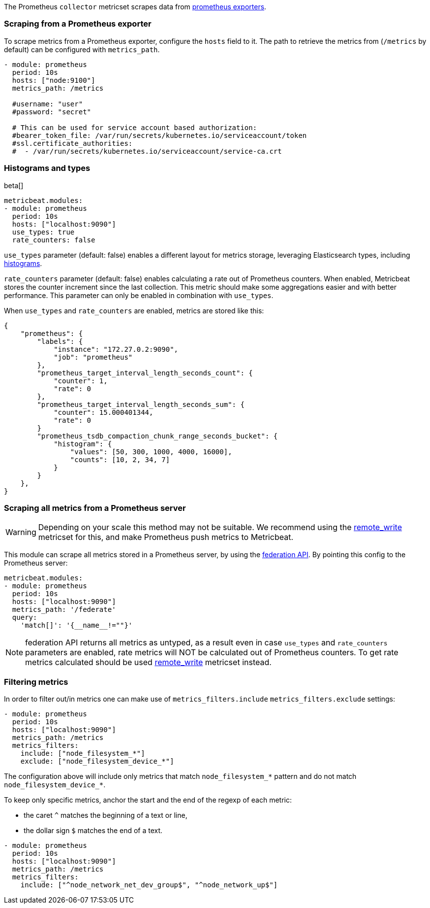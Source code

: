 The Prometheus `collector` metricset scrapes data from https://prometheus.io/docs/instrumenting/exporters/[prometheus exporters].


[float]
=== Scraping from a Prometheus exporter

To scrape metrics from a Prometheus exporter, configure the `hosts` field to it. The path
to retrieve the metrics from (`/metrics` by default) can be configured with `metrics_path`.

[source,yaml]
-------------------------------------------------------------------------------------
- module: prometheus
  period: 10s
  hosts: ["node:9100"]
  metrics_path: /metrics

  #username: "user"
  #password: "secret"

  # This can be used for service account based authorization:
  #bearer_token_file: /var/run/secrets/kubernetes.io/serviceaccount/token
  #ssl.certificate_authorities:
  #  - /var/run/secrets/kubernetes.io/serviceaccount/service-ca.crt
-------------------------------------------------------------------------------------


[float]
[role="xpack"]
=== Histograms and types

beta[]

[source,yaml]
-------------------------------------------------------------------------------------
metricbeat.modules:
- module: prometheus
  period: 10s
  hosts: ["localhost:9090"]
  use_types: true
  rate_counters: false
-------------------------------------------------------------------------------------

`use_types` parameter (default: false) enables a different layout for metrics storage, leveraging Elasticsearch
types, including https://www.elastic.co/guide/en/elasticsearch/reference/current/histogram.html[histograms].

`rate_counters` parameter (default: false) enables calculating a rate out of Prometheus counters. When enabled, Metricbeat stores
the counter increment since the last collection. This metric should make some aggregations easier and with better
performance. This parameter can only be enabled in combination with `use_types`.

When `use_types` and `rate_counters` are enabled, metrics are stored like this:

[source,json]
----
{
    "prometheus": {
        "labels": {
            "instance": "172.27.0.2:9090",
            "job": "prometheus"
        },
        "prometheus_target_interval_length_seconds_count": {
            "counter": 1,
            "rate": 0
        },
        "prometheus_target_interval_length_seconds_sum": {
            "counter": 15.000401344,
            "rate": 0
        }
        "prometheus_tsdb_compaction_chunk_range_seconds_bucket": {
            "histogram": {
                "values": [50, 300, 1000, 4000, 16000],
                "counts": [10, 2, 34, 7]
            }
        }
    },
}
----


[float]
=== Scraping all metrics from a Prometheus server

[WARNING]
=======================================
Depending on your scale this method may not be suitable. We recommend using the
<<metricbeat-metricset-prometheus-remote_write,remote_write>> metricset for this,
and make Prometheus push metrics to Metricbeat.
=======================================

This module can scrape all metrics stored in a Prometheus server, by using the
https://prometheus.io/docs/prometheus/latest/federation/[federation API]. By pointing this
config to the Prometheus server:

[source,yaml]
-------------------------------------------------------------------------------------
metricbeat.modules:
- module: prometheus
  period: 10s
  hosts: ["localhost:9090"]
  metrics_path: '/federate'
  query:
    'match[]': '{__name__!=""}'
-------------------------------------------------------------------------------------
NOTE: federation API returns all metrics as untyped, as a result even in case `use_types` and
`rate_counters` parameters are enabled, rate metrics will NOT be calculated out of Prometheus
counters. To get rate metrics calculated should be used <<metricbeat-metricset-prometheus-remote_write,remote_write>>
metricset instead.

[float]
=== Filtering metrics

In order to filter out/in metrics one can make use of `metrics_filters.include` `metrics_filters.exclude` settings:

[source,yaml]
-------------------------------------------------------------------------------------
- module: prometheus
  period: 10s
  hosts: ["localhost:9090"]
  metrics_path: /metrics
  metrics_filters:
    include: ["node_filesystem_*"]
    exclude: ["node_filesystem_device_*"]
-------------------------------------------------------------------------------------

The configuration above will include only metrics that match `node_filesystem_*` pattern and do not match `node_filesystem_device_*`.


To keep only specific metrics, anchor the start and the end of the regexp of each metric:

- the caret `^` matches the beginning of a text or line,
- the dollar sign `$` matches the end of a text.

[source,yaml]
-------------------------------------------------------------------------------------
- module: prometheus
  period: 10s
  hosts: ["localhost:9090"]
  metrics_path: /metrics
  metrics_filters:
    include: ["^node_network_net_dev_group$", "^node_network_up$"]
-------------------------------------------------------------------------------------
